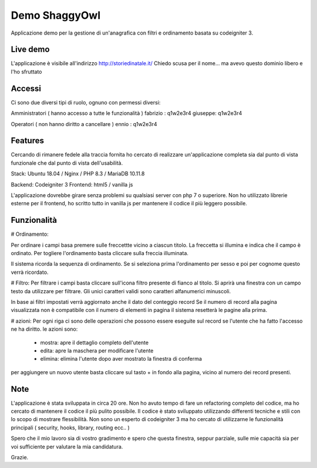###################
Demo ShaggyOwl
###################

Applicazione demo per la gestione di un'anagrafica con filtri e ordinamento basata su codeigniter 3.


*************
Live demo
*************

L'applicazione è visibile all'indirizzo http://storiedinatale.it/
Chiedo scusa per il nome... ma avevo questo dominio libero e l'ho sfruttato


*******************
Accessi
*******************

Ci sono due diversi tipi di ruolo, ognuno con permessi diversi:

Amministratori ( hanno accesso a tutte le funzionalità )
fabrizio : q1w2e3r4
giuseppe: q1w2e3r4 

Operatori ( non hanno diritto a cancellare )
ennio : q1w2e3r4


**************************
Features
**************************

Cercando di rimanere fedele alla traccia fornita ho cercato di realizzare un'applicazione completa sia dal punto di vista funzionale che dal punto di vista dell'usabilità.

Stack:
Ubuntu 18.04 / Nginx / PHP 8.3 / MariaDB 10.11.8

Backend: Codeigniter 3
Frontend: html5 / vanilla js

L'applicazione dovrebbe girare senza problemi su qualsiasi server con php 7 o superiore.
Non ho utilizzato librerie esterne per il frontend, ho scritto tutto in vanilla js per mantenere il codice il più leggero possibile.


**************************
Funzionalità
**************************

# Ordinamento:

Per ordinare i campi basa premere sulle freccettte vicino a ciascun titolo.
La freccetta si illumina e indica che il campo è ordinato.
Per togliere l'ordinamento basta cliccare sulla freccia illuminata.

Il sistema ricorda la sequenza di ordinamento.
Se si seleziona prima l'ordinamento per sesso e poi per cognome questo verrà ricordato.


# Filtro:
Per filtrare i campi basta cliccare sull'icona filtro presente di fianco al titolo.
Si aprirà una finestra con un campo testo da utilizzare per filtrare.
Gli unici caratteri validi sono caratteri alfanumerici minuscoli.

In base ai filtri impostati verrà aggiornato anche il dato del conteggio record
Se il numero di record alla pagina visualizzata non è compatibile con il numero di elementi in pagina il sistema resetterà le pagine alla prima.


# azioni:
Per ogni riga ci sono delle operazioni che possono essere eseguite sul record se l'utente che ha fatto l'accesso ne ha diritto.
le azioni sono: 
 + mostra: apre il dettaglio completo dell'utente
 + edita: apre la maschera per modificare l'utente
 + elimina: elimina l'utente dopo aver mostrato la finestra di conferma

per aggiungere un nuovo utente basta cliccare sul tasto + in fondo alla pagina, vicino al numero dei record presenti.



**************************
Note
**************************

L'applicazione è stata sviluppata in circa 20 ore.
Non ho avuto tempo di fare un refactoring completo del codice, ma ho cercato di mantenere il codice il più pulito possibile.
Il codice è stato sviluppato utilizzando differenti tecniche e stili con lo scopo di mostrare flessibilità.
Non sono un esperto di codeigniter 3 ma ho cercato di utilizzarne le funzionalità principali  ( security, hooks, library, routing ecc.. )

Spero che il mio lavoro sia di vostro gradimento e spero che questa finestra, seppur parziale, sulle mie capacità sia per voi sufficiente per valutare la mia candidatura.

Grazie.